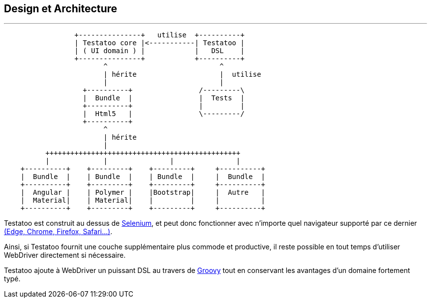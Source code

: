 == Design et Architecture
'''

[ditaa]
....
                 +---------------+   utilise  +----------+
                 | Testatoo core |<-----------| Testatoo |
                 | ( UI domain ) |            |   DSL    |
                 +---------------+            +----------+
                        ^                           ^
                        | hérite                    |  utilise
                        |                           |
                   +----------+                /---------\
                   |  Bundle  |                |  Tests  |
                   +----------+                |         |
                   |  Html5   |                \---------/
                   +----------+
                        ^
                        | hérite
                        |
          +++++++++++++++++++++++++++++++++++++++++++++++
          |             |               |               |
    +----------+    +---------+    +---------+     +----------+
    |  Bundle  |    | Bundle  |    | Bundle  |     |  Bundle  |
    +----------+    +---------+    +---------+     +----------+
    |  Angular |    | Polymer |    |Bootstrap|     |  Autre   |
    |  Material|    | Material|    |         |     |          |
    +----------+    +---------+    +---------+     +----------+
....

Testatoo est construit au dessus de http://www.seleniumhq.org/[Selenium], et peut donc
fonctionner avec n'importe quel navigateur supporté par ce dernier http://www.seleniumhq.org/about/platforms.jsp[(Edge, Chrome, Firefox, Safari...)].

Ainsi, si Testatoo fournit une couche supplémentaire plus commode et productive, il reste possible en tout temps d'utiliser WebDriver directement si nécessaire.

Testatoo ajoute à WebDriver un puissant DSL au travers de http://groovy-lang.org/[Groovy] tout en conservant les avantages d'un domaine fortement typé.
